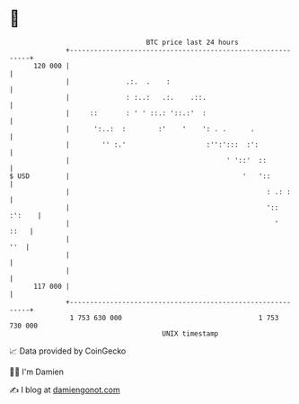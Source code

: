 * 👋

#+begin_example
                                     BTC price last 24 hours                    
                 +------------------------------------------------------------+ 
         120 000 |                                                            | 
                 |              .:.  .    :                                   | 
                 |              : :..:   .:.    .::.                          | 
                 |     ::       : ' ' ::.: '::.:'  :                          | 
                 |      ':..:  :        :'    '    ': . .      .              | 
                 |        '' :.'                    :'':':::  :':             | 
                 |                                       ' '::'  ::           | 
   $ USD         |                                           '   '::          | 
                 |                                                 : .: :     | 
                 |                                                 ':: :':    | 
                 |                                                   '   ::   | 
                 |                                                        ''  | 
                 |                                                            | 
                 |                                                            | 
         117 000 |                                                            | 
                 +------------------------------------------------------------+ 
                  1 753 630 000                                  1 753 730 000  
                                         UNIX timestamp                         
#+end_example
📈 Data provided by CoinGecko

🧑‍💻 I'm Damien

✍️ I blog at [[https://www.damiengonot.com][damiengonot.com]]
